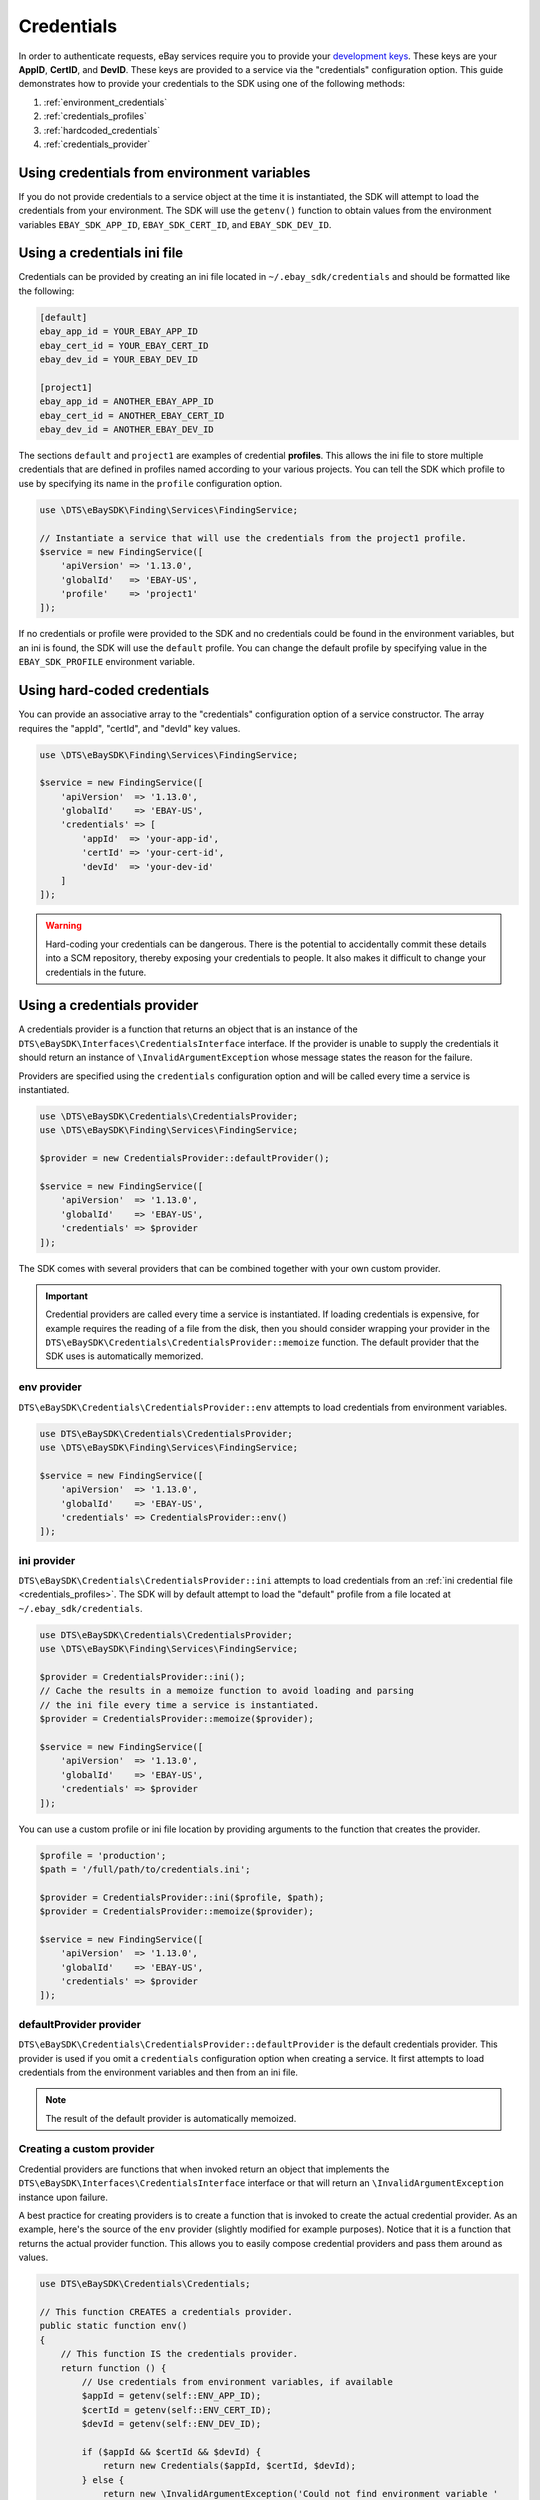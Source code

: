 ===========
Credentials
===========

In order to authenticate requests, eBay services require you to provide your `development keys <https://developer.ebay.com/devzone/guides/ebayfeatures/Basics/Call-DevelopmentKeys.html>`_. These keys are your **AppID**, **CertID**, and **DevID**. These keys are provided to a service via the "credentials" configuration option. This guide demonstrates how to provide your credentials to the SDK using one of the following methods:

#. :ref:`environment_credentials`
#. :ref:`credentials_profiles`
#. :ref:`hardcoded_credentials`
#. :ref:`credentials_provider`

.. _environment_credentials:

Using credentials from environment variables
--------------------------------------------

If you do not provide credentials to a service object at the time it is instantiated, the SDK will attempt to load the credentials from your environment. The SDK will use the ``getenv()`` function to obtain values from the environment variables ``EBAY_SDK_APP_ID``, ``EBAY_SDK_CERT_ID``, and ``EBAY_SDK_DEV_ID``.

.. _credentials_profiles:

Using a credentials ini file
----------------------------

Credentials can be provided by creating an ini file located in ``~/.ebay_sdk/credentials`` and should be formatted like the following:

.. code-block:: ini

    [default]
    ebay_app_id = YOUR_EBAY_APP_ID
    ebay_cert_id = YOUR_EBAY_CERT_ID
    ebay_dev_id = YOUR_EBAY_DEV_ID

    [project1]
    ebay_app_id = ANOTHER_EBAY_APP_ID
    ebay_cert_id = ANOTHER_EBAY_CERT_ID
    ebay_dev_id = ANOTHER_EBAY_DEV_ID

The sections ``default`` and ``project1`` are examples of credential **profiles**. This allows the ini file to store multiple credentials that are defined in profiles named according to your various projects. You can tell the SDK which profile to use by specifying its name in the ``profile`` configuration option.

.. code-block:: php

    use \DTS\eBaySDK\Finding\Services\FindingService;

    // Instantiate a service that will use the credentials from the project1 profile.
    $service = new FindingService([
        'apiVersion' => '1.13.0',
        'globalId'   => 'EBAY-US',
        'profile'    => 'project1'
    ]);

If no credentials or profile were provided to the SDK and no credentials could be found in the environment variables, but an ini is found, the SDK will use the ``default`` profile. You can change the default profile by specifying value in the ``EBAY_SDK_PROFILE`` environment variable.

.. _hardcoded_credentials:

Using hard-coded credentials
----------------------------

You can provide an associative array to the "credentials" configuration option of a service constructor. The array requires the "appId", "certId", and "devId" key values.

.. code-block:: php

    use \DTS\eBaySDK\Finding\Services\FindingService;

    $service = new FindingService([
        'apiVersion'  => '1.13.0',
        'globalId'    => 'EBAY-US',
        'credentials' => [
            'appId'  => 'your-app-id',
            'certId' => 'your-cert-id',
            'devId'  => 'your-dev-id'
        ]
    ]);

.. warning::

    Hard-coding your credentials can be dangerous. There is the potential to accidentally commit these details into a SCM repository, thereby exposing your credentials to people. It also makes it difficult to change your credentials in the future.

.. _credentials_provider:

Using a credentials provider
----------------------------

A credentials provider is a function that returns an object that is an instance of the ``DTS\eBaySDK\Interfaces\CredentialsInterface`` interface. If the provider is unable to supply the credentials it should return an instance of ``\InvalidArgumentException`` whose message states the reason for the failure.

Providers are specified using the ``credentials`` configuration option and will be called every time a service is instantiated.

.. code-block:: php

    use \DTS\eBaySDK\Credentials\CredentialsProvider;
    use \DTS\eBaySDK\Finding\Services\FindingService;

    $provider = new CredentialsProvider::defaultProvider();

    $service = new FindingService([
        'apiVersion'  => '1.13.0',
        'globalId'    => 'EBAY-US',
        'credentials' => $provider
    ]);

The SDK comes with several providers that can be combined together with your own custom provider.

.. important::

    Credential providers are called every time a service is instantiated. If loading credentials is expensive, for example requires the reading of a file from the disk, then you should consider wrapping your provider in the ``DTS\eBaySDK\Credentials\CredentialsProvider::memoize`` function. The default provider that the SDK uses is automatically memorized.

env provider
~~~~~~~~~~~~

``DTS\eBaySDK\Credentials\CredentialsProvider::env`` attempts to load credentials from environment variables.

.. code-block:: php

    use DTS\eBaySDK\Credentials\CredentialsProvider;
    use \DTS\eBaySDK\Finding\Services\FindingService;

    $service = new FindingService([
        'apiVersion'  => '1.13.0',
        'globalId'    => 'EBAY-US',
        'credentials' => CredentialsProvider::env()
    ]);

ini provider
~~~~~~~~~~~~

``DTS\eBaySDK\Credentials\CredentialsProvider::ini`` attempts to load credentials from an :ref:`ini credential file <credentials_profiles>`. The SDK will by default attempt to load the "default" profile from a file located at ``~/.ebay_sdk/credentials``.

.. code-block:: php

    use DTS\eBaySDK\Credentials\CredentialsProvider;
    use \DTS\eBaySDK\Finding\Services\FindingService;

    $provider = CredentialsProvider::ini();
    // Cache the results in a memoize function to avoid loading and parsing
    // the ini file every time a service is instantiated.
    $provider = CredentialsProvider::memoize($provider);

    $service = new FindingService([
        'apiVersion'  => '1.13.0',
        'globalId'    => 'EBAY-US',
        'credentials' => $provider
    ]);

You can use a custom profile or ini file location by providing arguments to the function that creates the provider.

.. code-block:: php

    $profile = 'production';
    $path = '/full/path/to/credentials.ini';

    $provider = CredentialsProvider::ini($profile, $path);
    $provider = CredentialsProvider::memoize($provider);

    $service = new FindingService([
        'apiVersion'  => '1.13.0',
        'globalId'    => 'EBAY-US',
        'credentials' => $provider
    ]);

defaultProvider provider
~~~~~~~~~~~~~~~~~~~~~~~~

``DTS\eBaySDK\Credentials\CredentialsProvider::defaultProvider`` is the default credentials provider. This provider is used if you omit a ``credentials`` configuration option when creating a service. It first attempts to load credentials from the environment variables and then from an ini file.

.. note::

    The result of the default provider is automatically memoized.

Creating a custom provider
~~~~~~~~~~~~~~~~~~~~~~~~~~

Credential providers are functions that when invoked return an object that implements the ``DTS\eBaySDK\Interfaces\CredentialsInterface`` interface or that will return an ``\InvalidArgumentException`` instance upon failure.

A best practice for creating providers is to create a function that is invoked to create the actual credential provider. As an example, here's the source of the ``env`` provider (slightly modified for example purposes). Notice that it is a function that returns the actual provider function. This allows you to easily compose credential providers and pass them around as values.

.. code-block:: php

    use DTS\eBaySDK\Credentials\Credentials;

    // This function CREATES a credentials provider.
    public static function env()
    {
        // This function IS the credentials provider.
        return function () {
            // Use credentials from environment variables, if available
            $appId = getenv(self::ENV_APP_ID);
            $certId = getenv(self::ENV_CERT_ID);
            $devId = getenv(self::ENV_DEV_ID);

            if ($appId && $certId && $devId) {
                return new Credentials($appId, $certId, $devId);
            } else {
                return new \InvalidArgumentException('Could not find environment variable '
                    . 'credentials in '. self::ENV_APP_ID . '/'
                    . self::ENV_CERT_ID . '/'
                    . self::ENV_DEV_ID
                );
            }
        };
    }

Memoizing Credentials
~~~~~~~~~~~~~~~~~~~~~

It is sometimes necessary to create a credentials provider that remembers the previous return value. This can be useful for performance when loading credentials is an expensive operation or when using the ``DTS\eBaySDK\Sdk`` class to share a credentials provider across multiple services. You can add memoization to a credentials provider by wrapping the credentials provider function in a ``memoize`` function:

.. code-block:: php

    use \DTS\eBaySDK\Credentials\CredentialsProvider;
    use DTS\eBaySDK\Sdk;

    $provider = CredentialsProvider::ini();
    // Wrap the actual provider in a memoize function.
    $provider = CredentialsProvider::memoize($provider);

    // Pass the provider into the Sdk class and share the provider
    // across multiple services. Each time a new service is constructed,
    // it will use the previously returned credentials.
    $sdk = new Sdk(['credentials' => $provider]);

    $finding = $sdk->createFinding([
        'apiVersion' => '1.13.0',
        'globalId'   => 'EBAY-GB'
    ]);

    $trading = $sdk->createTrading([
        'apiVersion' => '903',
        'siteId'     => '3'
    ]);

    assert($finding->getCredentials() === $trading->getCredentials());

Chaining providers
~~~~~~~~~~~~~~~~~~

Credential providers can be chained using the ``DTS\eBaySDK\Credentials\CredentialsProvider::chain()`` function. This function accepts a variadic number of arguments, each of which are credentials provider functions. This function then returns a new function that is the composition of the provided functions such that they are invoked one after the other until one of the providers returns an object that is an instance of the ``DTS\eBaySDK\Interfaces\CredentialsInterface`` interface .

The ``defaultProvider`` uses this composition in order to check multiple providers before failing. The source of the ``defaultProvider`` demonstrates the use of the ``chain`` function.

.. code-block:: php

    // This function returns a provider.
    public static function defaultProvider(array $config = [])
    {
        // This function is the provider, which is actually the composition
        // of multiple providers. Notice that we are memoizing the result by
        // default as well.
        return self::memoize(
            self::chain(
                self::env(),
                self::ini()
            )
        );
    }

